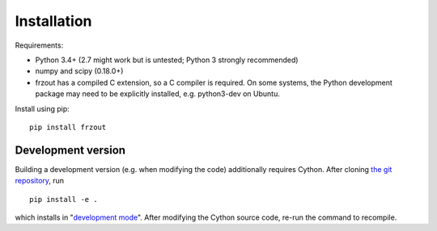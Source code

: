 Installation
============

Requirements:

- Python 3.4+ (2.7 might work but is untested; Python 3 strongly recommended)
- numpy and scipy (0.18.0+)
- frzout has a compiled C extension, so a C compiler is required.
  On some systems, the Python development package may need to be explicitly installed, e.g. python3-dev on Ubuntu.

Install using pip::

   pip install frzout

Development version
-------------------
Building a development version (e.g. when modifying the code) additionally requires Cython.
After cloning `the git repository <https://github.com/Duke-QCD/frzout>`_, run ::

   pip install -e .

which installs in "`development mode <https://packaging.python.org/tutorials/distributing-packages/#working-in-development-mode>`_".
After modifying the Cython source code, re-run the command to recompile.
